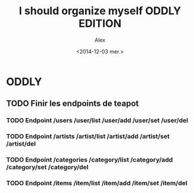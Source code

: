 #+TITLE: I should organize myself ODDLY EDITION 
#+AUTHOR: Alex
#+DATE: <2014-12-03 mer.>

* ODDLY

** TODO Finir les endpoints de teapot
*** TODO Endpoint /users /user/list /user/add /user/set /user/del
*** TODO Endpoint /artists /artist/list /artist/add /artist/set /artist/del
*** TODO Endpoint /categories /category/list /category/add /category/set /category/del
*** TODO Endpoint /items /item/list /item/add /item/set /item/del



